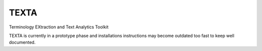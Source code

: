TEXTA
----------------------------------------------------------------------------
Terminology EXtraction and Text Analytics Toolkit

TEXTA is currently in a prototype phase and installations instructions may become outdated too fast to keep well documented.

